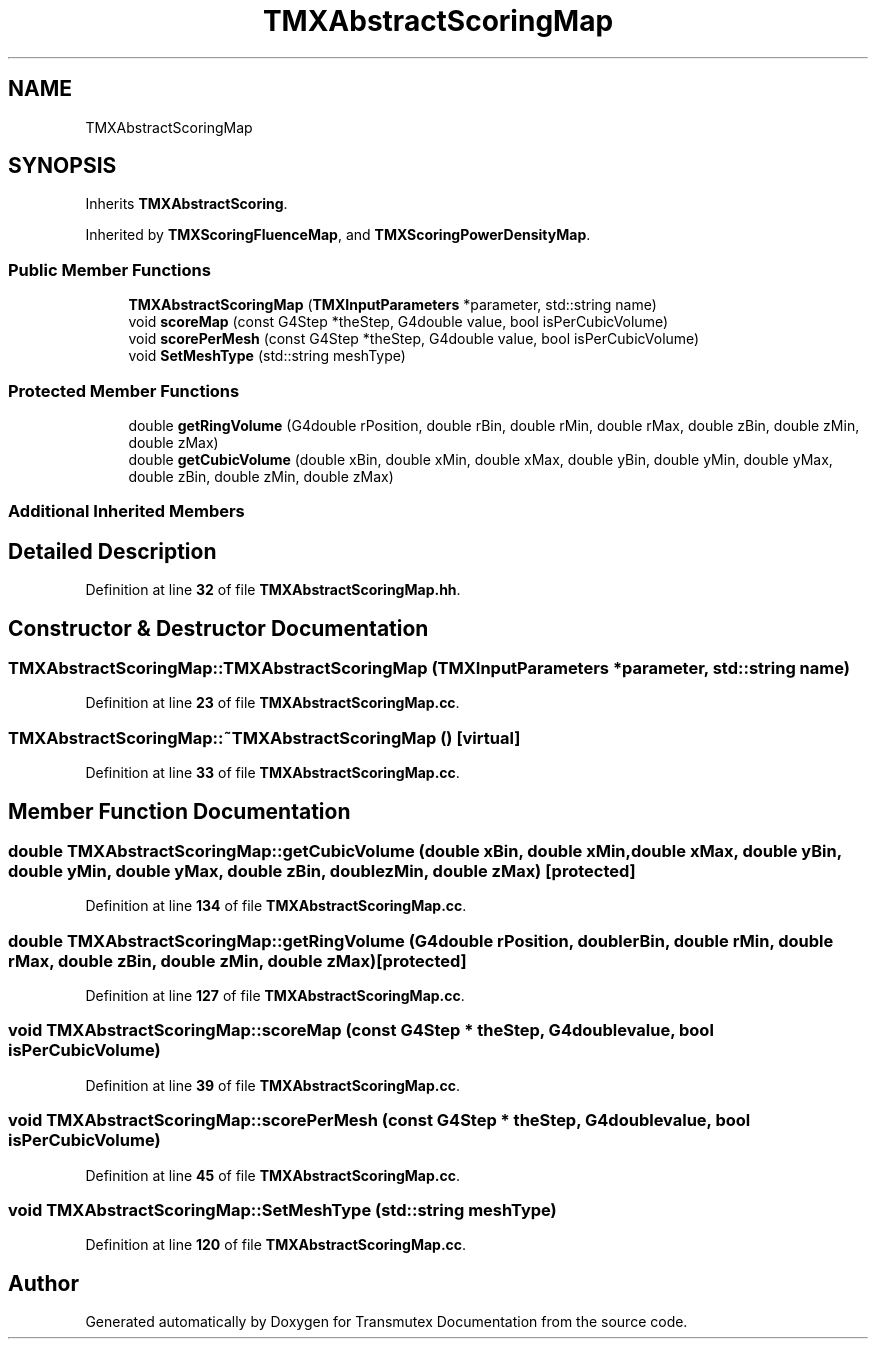 .TH "TMXAbstractScoringMap" 3 "Fri Oct 15 2021" "Version Version 1.0" "Transmutex Documentation" \" -*- nroff -*-
.ad l
.nh
.SH NAME
TMXAbstractScoringMap
.SH SYNOPSIS
.br
.PP
.PP
Inherits \fBTMXAbstractScoring\fP\&.
.PP
Inherited by \fBTMXScoringFluenceMap\fP, and \fBTMXScoringPowerDensityMap\fP\&.
.SS "Public Member Functions"

.in +1c
.ti -1c
.RI "\fBTMXAbstractScoringMap\fP (\fBTMXInputParameters\fP *parameter, std::string name)"
.br
.ti -1c
.RI "void \fBscoreMap\fP (const G4Step *theStep, G4double value, bool isPerCubicVolume)"
.br
.ti -1c
.RI "void \fBscorePerMesh\fP (const G4Step *theStep, G4double value, bool isPerCubicVolume)"
.br
.ti -1c
.RI "void \fBSetMeshType\fP (std::string meshType)"
.br
.in -1c
.SS "Protected Member Functions"

.in +1c
.ti -1c
.RI "double \fBgetRingVolume\fP (G4double rPosition, double rBin, double rMin, double rMax, double zBin, double zMin, double zMax)"
.br
.ti -1c
.RI "double \fBgetCubicVolume\fP (double xBin, double xMin, double xMax, double yBin, double yMin, double yMax, double zBin, double zMin, double zMax)"
.br
.in -1c
.SS "Additional Inherited Members"
.SH "Detailed Description"
.PP 
Definition at line \fB32\fP of file \fBTMXAbstractScoringMap\&.hh\fP\&.
.SH "Constructor & Destructor Documentation"
.PP 
.SS "TMXAbstractScoringMap::TMXAbstractScoringMap (\fBTMXInputParameters\fP * parameter, std::string name)"

.PP
Definition at line \fB23\fP of file \fBTMXAbstractScoringMap\&.cc\fP\&.
.SS "TMXAbstractScoringMap::~TMXAbstractScoringMap ()\fC [virtual]\fP"

.PP
Definition at line \fB33\fP of file \fBTMXAbstractScoringMap\&.cc\fP\&.
.SH "Member Function Documentation"
.PP 
.SS "double TMXAbstractScoringMap::getCubicVolume (double xBin, double xMin, double xMax, double yBin, double yMin, double yMax, double zBin, double zMin, double zMax)\fC [protected]\fP"

.PP
Definition at line \fB134\fP of file \fBTMXAbstractScoringMap\&.cc\fP\&.
.SS "double TMXAbstractScoringMap::getRingVolume (G4double rPosition, double rBin, double rMin, double rMax, double zBin, double zMin, double zMax)\fC [protected]\fP"

.PP
Definition at line \fB127\fP of file \fBTMXAbstractScoringMap\&.cc\fP\&.
.SS "void TMXAbstractScoringMap::scoreMap (const G4Step * theStep, G4double value, bool isPerCubicVolume)"

.PP
Definition at line \fB39\fP of file \fBTMXAbstractScoringMap\&.cc\fP\&.
.SS "void TMXAbstractScoringMap::scorePerMesh (const G4Step * theStep, G4double value, bool isPerCubicVolume)"

.PP
Definition at line \fB45\fP of file \fBTMXAbstractScoringMap\&.cc\fP\&.
.SS "void TMXAbstractScoringMap::SetMeshType (std::string meshType)"

.PP
Definition at line \fB120\fP of file \fBTMXAbstractScoringMap\&.cc\fP\&.

.SH "Author"
.PP 
Generated automatically by Doxygen for Transmutex Documentation from the source code\&.
